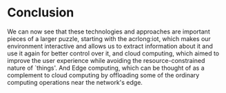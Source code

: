 * Conclusion
@@latex:\noindent@@
We can now see that these technologies and approaches are important pieces of a larger puzzle, starting
with the acrlong:iot, which makes our environment interactive and allows us to extract information
about it and use it again for better control over it, and cloud computing, which aimed to improve
the user experience while avoiding the resource-constrained nature of `things'.
And Edge computing, which can be thought of as a complement to cloud computing by offloading some
of the ordinary computing operations near the network's edge.


# Local Variables:
# mode: org
# org-export-allow-bind-keywords: t
# eval: (setq display-fill-column-indicator-column 100)
# eval: (display-fill-column-indicator-mode)
# eval: (org-id-update-id-locations)
# eval: (flyspell-mode t)
# End:
